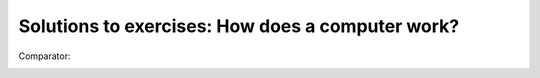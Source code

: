 Solutions to exercises: How does a computer work?
-------------------------------------------------

Comparator:

.. image:: ../material/intro/comp.png


